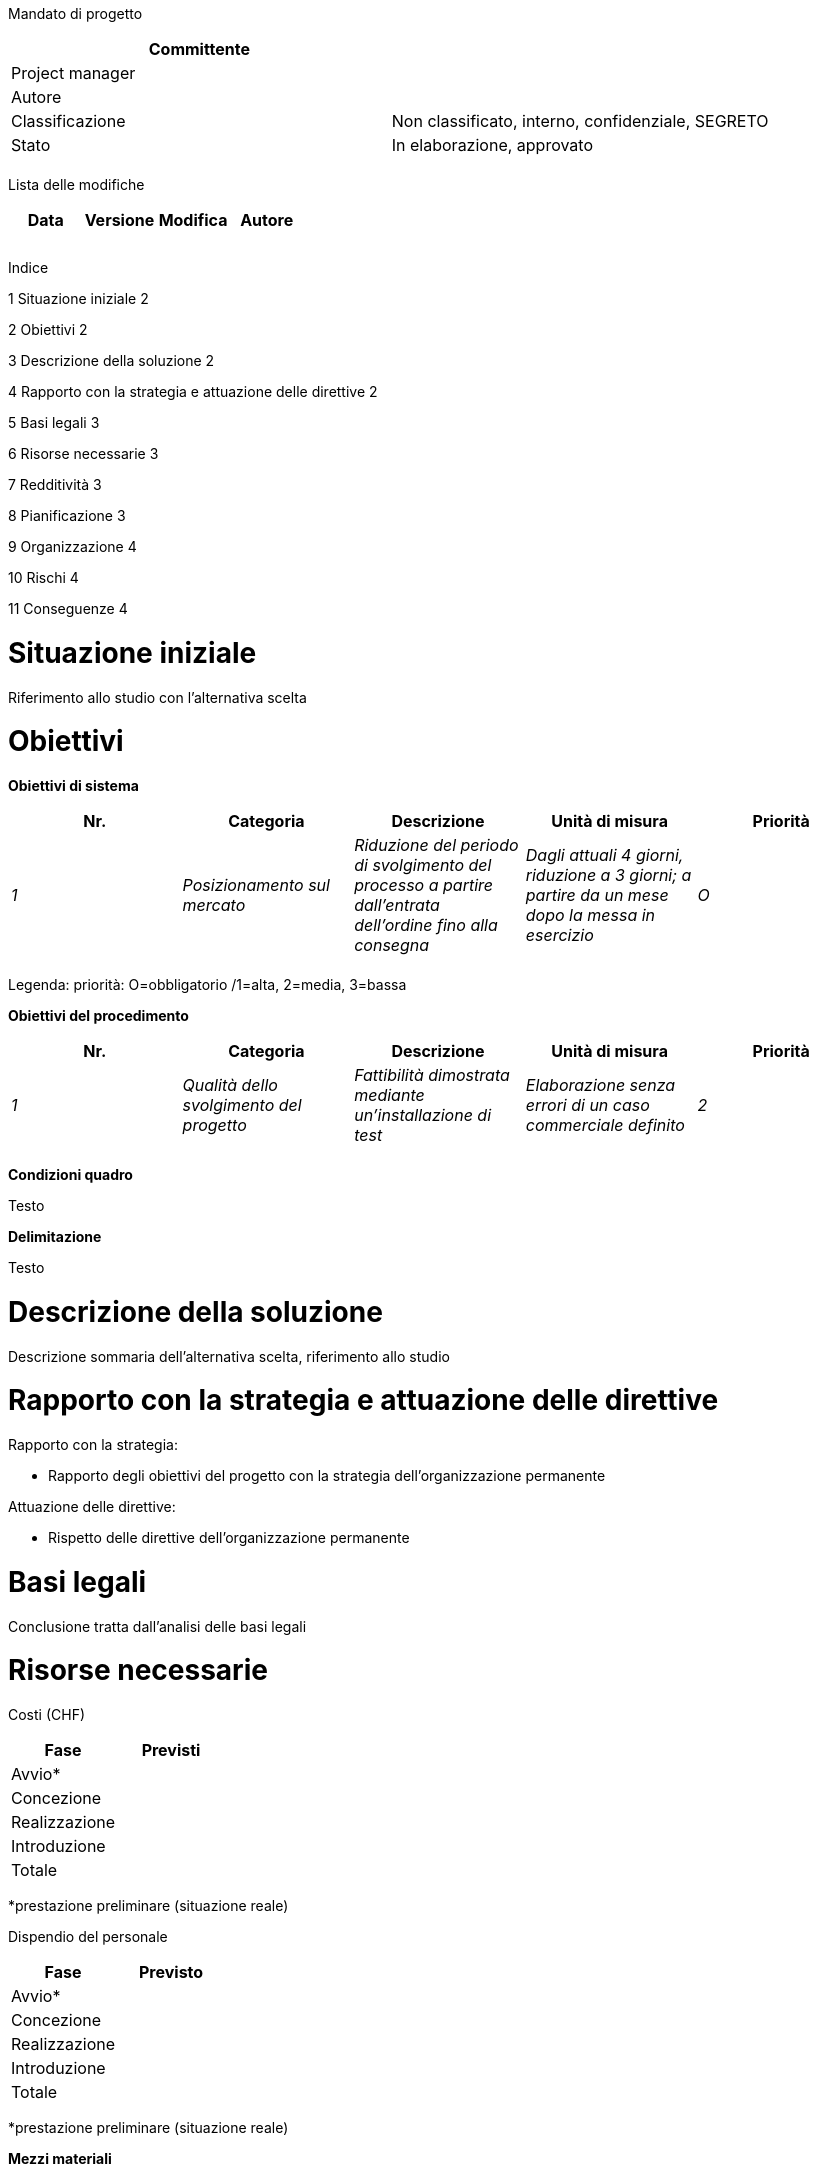 Mandato di progetto

[cols=",",options="header",]
|==================================================================
|Committente |
|Project manager |
|Autore |
|Classificazione |Non classificato, interno, confidenziale, SEGRETO
|Stato |In elaborazione, approvato
| |
|==================================================================

Lista delle modifiche

[cols=",,,",options="header",]
|================================
|Data |Versione |Modifica |Autore
| | | |
| | | |
| | | |
|================================

Indice

1 Situazione iniziale 2

2 Obiettivi 2

3 Descrizione della soluzione 2

4 Rapporto con la strategia e attuazione delle direttive 2

5 Basi legali 3

6 Risorse necessarie 3

7 Redditività 3

8 Pianificazione 3

9 Organizzazione 4

10 Rischi 4

11 Conseguenze 4

[[situazione-iniziale]]
= Situazione iniziale

Riferimento allo studio con l’alternativa scelta

[[obiettivi]]
= Obiettivi

*Obiettivi di sistema*

[cols=",,,,",options="header",]
|==================================================================================================================================================================================================================================================
|Nr. |Categoria |Descrizione |Unità di misura |Priorità
|_1_ |_Posizionamento sul mercato_ |_Riduzione del periodo di svolgimento del processo a partire dall’entrata dell’ordine fino alla consegna_ |_Dagli attuali 4 giorni, riduzione a 3 giorni; a partire da un mese dopo la messa in esercizio_ |_O_
| | | | |
|==================================================================================================================================================================================================================================================

Legenda: priorità: O=obbligatorio /1=alta, 2=media, 3=bassa

*Obiettivi del procedimento*

[cols=",,,,",options="header",]
|===========================================================================================================================================================================
|Nr. |Categoria |Descrizione |Unità di misura |Priorità
|_1_ |_Qualità dello svolgimento del progetto_ |_Fattibilità dimostrata mediante un’installazione di test_ |_Elaborazione senza errori di un caso commerciale definito_ |_2_
| | | | |
|===========================================================================================================================================================================

*Condizioni quadro*

Testo

*Delimitazione*

Testo

[[descrizione-della-soluzione]]
= Descrizione della soluzione

Descrizione sommaria dell’alternativa scelta, riferimento allo studio

[[rapporto-con-la-strategia-e-attuazione-delle-direttive]]
= Rapporto con la strategia e attuazione delle direttive

Rapporto con la strategia:

* Rapporto degli obiettivi del progetto con la strategia dell’organizzazione permanente

Attuazione delle direttive:

* Rispetto delle direttive dell’organizzazione permanente

[[basi-legali]]
= Basi legali

Conclusione tratta dall’analisi delle basi legali

[[risorse-necessarie]]
= Risorse necessarie

Costi (CHF)

[cols=",",options="header",]
|===============
|Fase |Previsti
|Avvio* |
|Concezione |
|Realizzazione |
|Introduzione |
|Totale |
|===============

*prestazione preliminare (situazione reale)

Dispendio del personale

[cols=",",options="header",]
|===============
|Fase |Previsto
|Avvio* |
|Concezione |
|Realizzazione |
|Introduzione |
|Totale |
|===============

*prestazione preliminare (situazione reale)

*Mezzi materiali*

Locali, infrastruttura IT, software specifici, ecc.

[[redditività]]
= Redditività

Secondo le direttive dell’organizzazione permanente: generalmente costi e dispendio del personale per il progetto e l’esercizio, utilità (quantificabile, non quantificabile)

[[pianificazione]]
= Pianificazione

Milestone e scadenze

[cols=",",options="header",]
|==================================
|Milestone |Pianificata
|_Avvio del progetto_ |_12.12.2015_
| |
|==================================

[[organizzazione]]
= Organizzazione

[cols=",,,",options="header",]
|=======================================================================================================
|Ruolo nell’organizzazione del progetto |Nome |Abbreviazione |Funzione/unità organizzativa rappresentata
|_Committente_ |_Kurt Müller_ |_muk_ |_Direttore xyz_
|_Comitato del progetto_ | | |
|_Project manager_ | | |
|_Responsabile SIPD_ | | |
|_Specialista rappresentante degli utenti_ | | |
|_Specialista responsabile dei processi operativi_ | | |
| | | |
|=======================================================================================================

[[rischi]]
= Rischi

[cols=",,,,,,,",options="header",]
|==================================================================================================
|Nr. |Descrizione dei rischi |PM |GC |VR |Misure |Responsabile |Scadenza
|_R1_ |_Sistema IT insufficientemente performante_ |_2_ |_3_ |_6_ |_Performance-test_ |PL |01.01.01
| | | | | | | |
|==================================================================================================

Legenda: PM=probabilità di manifestazione del rischio: 1 bassa / 2 media / 3 alta; GC=grado di conseguenza: 1 basso / 2 medio / 3 grande, VR=valore di rischio

[[conseguenze]]
= Conseguenze

*In caso di avvio del progetto*

Testo

*Qualora il progetto non riceve l’autorizzazione all’avvio o la riceve soltanto in un secondo momento*

Testo
